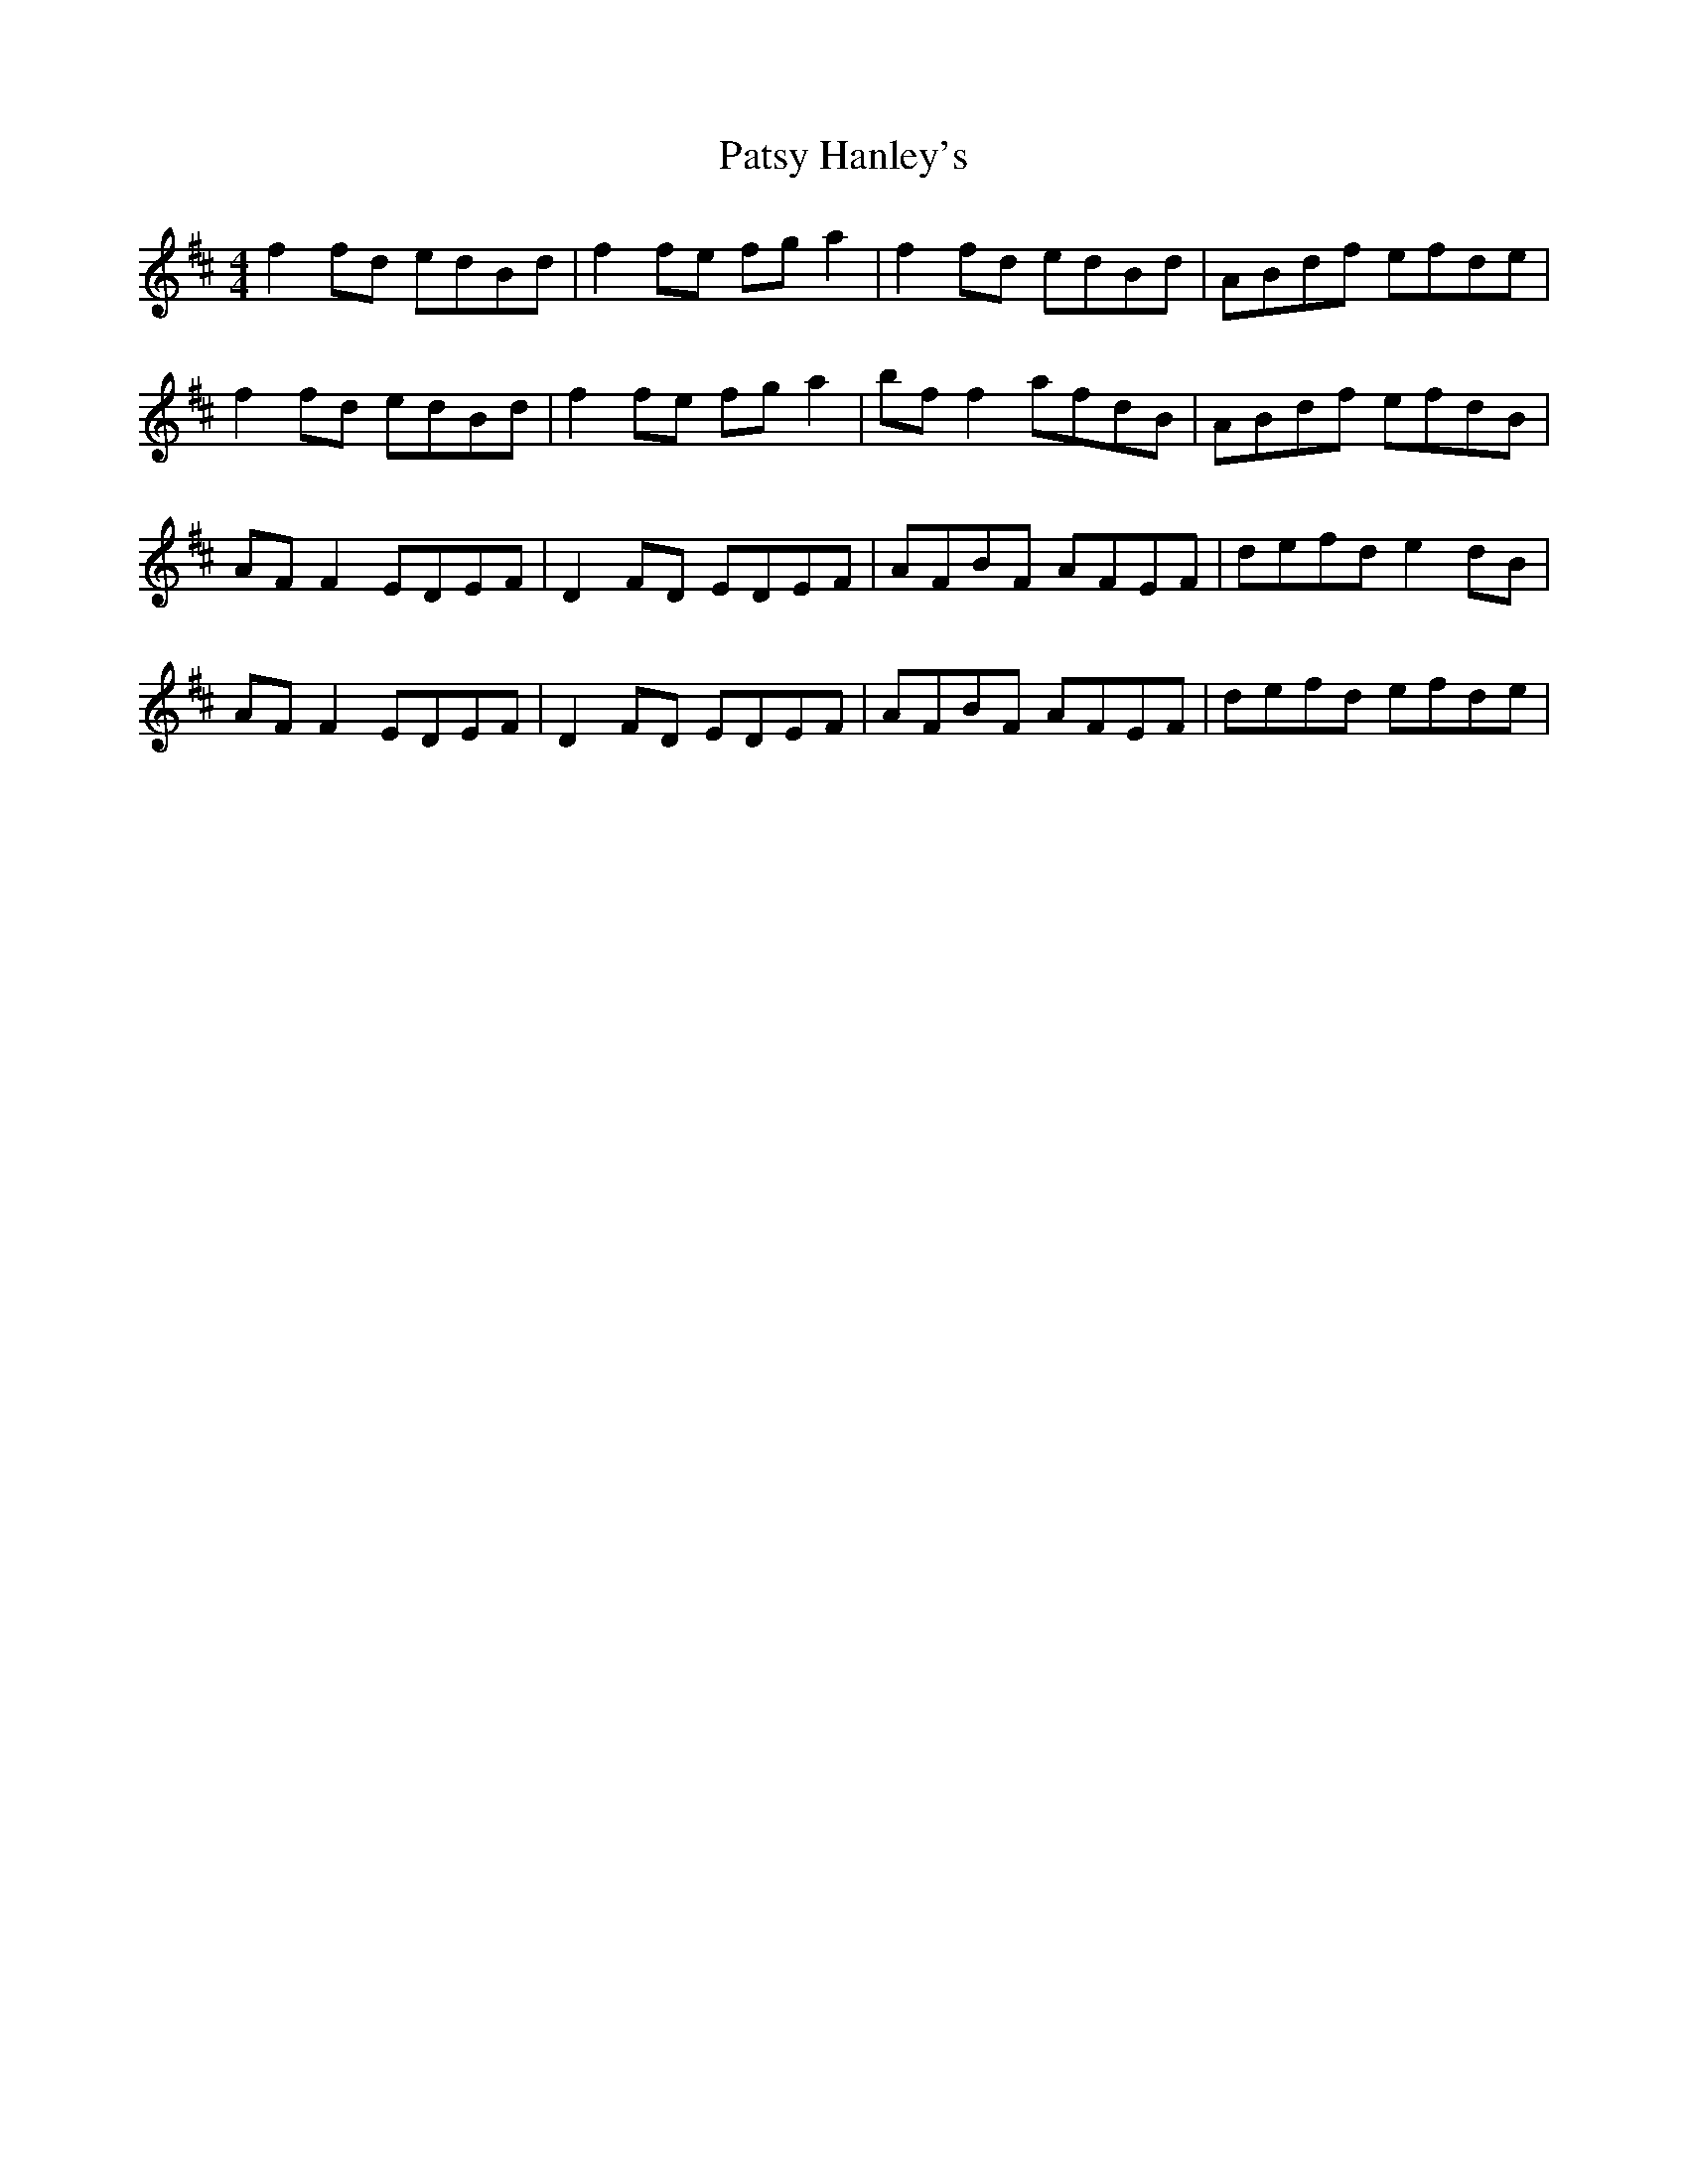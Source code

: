 X: 31811
T: Patsy Hanley's
R: reel
M: 4/4
K: Dmajor
f2 fd edBd|f2 fe fg a2|f2 fd edBd|ABdf efde|
f2 fd edBd|f2 fe fg a2|bf f2 afdB|ABdf efdB|
AF F2 EDEF|D2 FD EDEF|AFBF AFEF|defd e2 dB|
AF F2 EDEF|D2 FD EDEF|AFBF AFEF|defd efde|

